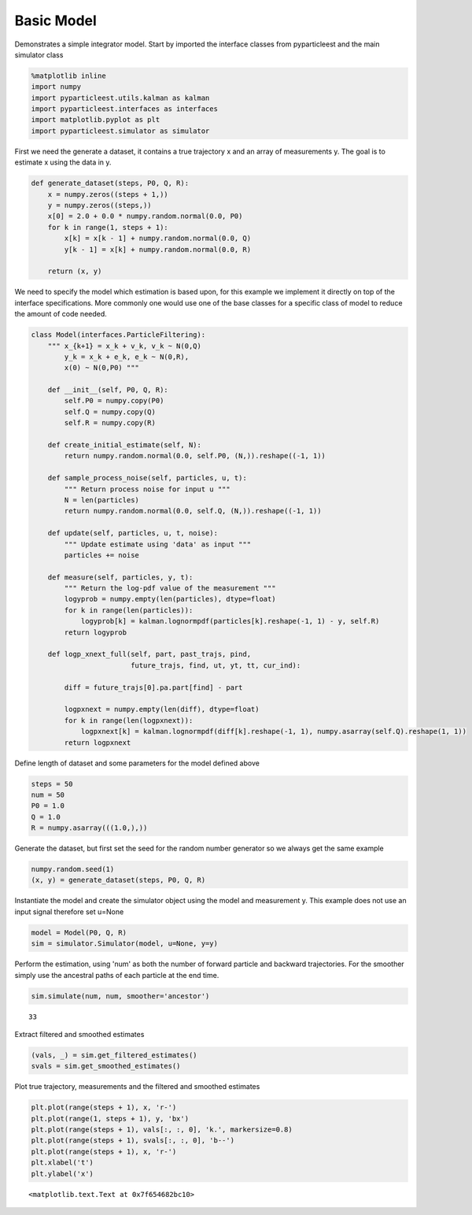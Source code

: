 
Basic Model
===========

Demonstrates a simple integrator model. Start by imported the interface classes from pyparticleest and the main simulator class
                                                                                                                               

.. code:: python

    %matplotlib inline
    import numpy
    import pyparticleest.utils.kalman as kalman
    import pyparticleest.interfaces as interfaces
    import matplotlib.pyplot as plt
    import pyparticleest.simulator as simulator

First we need the generate a dataset, it contains a true trajectory x and an array of measurements y. The goal is to estimate x using the data in y.
                                                                                                                                                    

.. code:: python

    def generate_dataset(steps, P0, Q, R):
        x = numpy.zeros((steps + 1,))
        y = numpy.zeros((steps,))
        x[0] = 2.0 + 0.0 * numpy.random.normal(0.0, P0)
        for k in range(1, steps + 1):
            x[k] = x[k - 1] + numpy.random.normal(0.0, Q)
            y[k - 1] = x[k] + numpy.random.normal(0.0, R)
    
        return (x, y)

We need to specify the model which estimation is based upon, for this example we implement it directly on top of the interface specifications. More commonly one would use one of the base classes for a specific class of model to reduce the amount of code needed.
                                                                                                                                                                                                                                                                     

.. code:: python

    class Model(interfaces.ParticleFiltering):
        """ x_{k+1} = x_k + v_k, v_k ~ N(0,Q)
            y_k = x_k + e_k, e_k ~ N(0,R),
            x(0) ~ N(0,P0) """
    
        def __init__(self, P0, Q, R):
            self.P0 = numpy.copy(P0)
            self.Q = numpy.copy(Q)
            self.R = numpy.copy(R)
    
        def create_initial_estimate(self, N):
            return numpy.random.normal(0.0, self.P0, (N,)).reshape((-1, 1))
    
        def sample_process_noise(self, particles, u, t):
            """ Return process noise for input u """
            N = len(particles)
            return numpy.random.normal(0.0, self.Q, (N,)).reshape((-1, 1))
    
        def update(self, particles, u, t, noise):
            """ Update estimate using 'data' as input """
            particles += noise
    
        def measure(self, particles, y, t):
            """ Return the log-pdf value of the measurement """
            logyprob = numpy.empty(len(particles), dtype=float)
            for k in range(len(particles)):
                logyprob[k] = kalman.lognormpdf(particles[k].reshape(-1, 1) - y, self.R)
            return logyprob
    
        def logp_xnext_full(self, part, past_trajs, pind,
                            future_trajs, find, ut, yt, tt, cur_ind):
    
            diff = future_trajs[0].pa.part[find] - part
    
            logpxnext = numpy.empty(len(diff), dtype=float)
            for k in range(len(logpxnext)):
                logpxnext[k] = kalman.lognormpdf(diff[k].reshape(-1, 1), numpy.asarray(self.Q).reshape(1, 1))
            return logpxnext

Define length of dataset and some parameters for the model defined above
                                                                        

.. code:: python

    steps = 50
    num = 50
    P0 = 1.0
    Q = 1.0
    R = numpy.asarray(((1.0,),))

Generate the dataset, but first set the seed for the random number generator so we always get the same example
                                                                                                              

.. code:: python

    numpy.random.seed(1)
    (x, y) = generate_dataset(steps, P0, Q, R)

Instantiate the model and create the simulator object using the model and measurement y. This example does not use an input signal therefore set u=None
                                                                                                                                                       

.. code:: python

    model = Model(P0, Q, R)
    sim = simulator.Simulator(model, u=None, y=y)

Perform the estimation, using 'num' as both the number of forward particle and backward trajectories. For the smoother simply use the ancestral paths of each particle at the end time.
                                                                                                                                                                                       

.. code:: python

    sim.simulate(num, num, smoother='ancestor')




.. parsed-literal::

    33



Extract filtered and smoothed estimates
                                       

.. code:: python

    (vals, _) = sim.get_filtered_estimates()
    svals = sim.get_smoothed_estimates()

Plot true trajectory, measurements and the filtered and smoothed estimates
                                                                          

.. code:: python

    plt.plot(range(steps + 1), x, 'r-')
    plt.plot(range(1, steps + 1), y, 'bx')
    plt.plot(range(steps + 1), vals[:, :, 0], 'k.', markersize=0.8)
    plt.plot(range(steps + 1), svals[:, :, 0], 'b--')
    plt.plot(range(steps + 1), x, 'r-')
    plt.xlabel('t')
    plt.ylabel('x')




.. parsed-literal::

    <matplotlib.text.Text at 0x7f654682bc10>




.. image:: output_18_1.png


